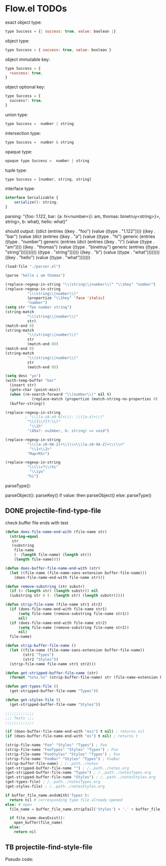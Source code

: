 * Flow.el TODOs 

exact object type:
#+begin_src javascript
type Success = {| success: true, value: boolean |}
#+end_src

object type:
#+begin_src javascript
type Success = { success: true, value: boolean }
#+end_src

object immutable key:
#+begin_src javascript
type Success = { 
  +success: true, 
}
#+end_src

object optional key:
#+begin_src javascript
type Success = { 
  success?: true, 
}
#+end_src

union type:
#+begin_src javascript
type Success =  number | string
#+end_src

intersection type:
#+begin_src javascript
type Success =  number & string
#+end_src

opaque type:
#+begin_src javascript
opaque type Success =  number | string
#+end_src

tuple type:
#+begin_src javascript
type Success = [number, string, string]
#+end_src

interface type:
#+begin_src javascript
interface Serializable {
    serialize(): string;
}
#+end_src

parsing:
  "{foo: 1.122, bar: {a: hi<number<{i: am, thomas: binetruy<string>}>, string>, b: what}, hello: what}"

should output:
  ((dict
    (entries
    ((key . "foo")
      (value
      ((type . "1.122"))))
    ((key . "bar")
      (value
      (dict
        (entries
        ((key . "a")
          (value
          ((type . "hi")
            generic
            (entries
            ((type . "number")
              generic
              (entries
              (dict
                (entries
                ((key . "i")
                  (value
                  ((type . "am"))))
                ((key . "thomas")
                  (value
                  ((type . "binetruy")
                    generic
                    (entries
                    ((type . "string"))))))))))
            ((type . "string"))))))
        ((key . "b")
          (value
          ((type . "what"))))))))
    ((key . "hello")
      (value
      ((type . "what")))))))


#+begin_src emacs-lisp
(load-file "./parser.el")

(parse "hello i am thomas")
#+end_src

#+RESULTS:
: ddhddeddlddlddodd ddidd ddaddmdd ddtddhddoddmddadds

#+begin_src emacs-lisp
(replace-regexp-in-string "\\(string\\|number\\)" "\\1hey" "number")
(replace-regexp-in-string
          "\\(string\\|number\\)"
          (propertize "\\1hey" 'face 'italic)
          "number")
(setq str "foo number string")
(string-match
          "\\(string\\|number\\)"
          str)
(match-end 0)
(string-match
          "\\(string\\|number\\)"
          str
          (match-end 0))
(match-end 0)
(string-match
          "\\(string\\|number\\)"
          str
          (match-end 0))

(setq desc "yo")
(with-temp-buffer "bar"
  (insert str)
  (goto-char (point-min))
  (when (re-search-forward "\\(number\\)" nil t)
            (replace-match (propertize (match-string-no-properties 0) 'font 'italic)))
  (buffer-string))

(replace-regexp-in-string
         ; "\\([a-zA-z0-9]+\\): \\([a-z]+\\)"
          "\\([\\?]?:\\)"
           "\\1h"
          "(A9a?: nu2mber, b: string) => void")

(replace-regexp-in-string
          "\\([a-z0-9A-Z]+\\)\\<\\([a-z0-9A-Z]+\\)\\>"
           "\\1<\\2>"
          "Map<RS>")

(replace-regexp-in-string
          "\\(\\+?\\)hi"
           "\\1yo"
          "hi")
#+end_src

#+RESULTS:
: yo

parseType():
  

parseObject():
  parseKey()
  if value:
    then parseObject()
  else:
    parseType()

** DONE projectile-find-type-file
   CLOSED: [2018-03-07 Wed 22:12]

check buffer file ends with test
#+begin_src emacs-lisp
(defun does-file-name-end-with (file-name str)
  (string-equal
   str
   (substring
    file-name
    (- (length file-name) (length str))
    (length file-name))))

(defun does-buffer-file-name-end-with (str)
  (let ((file-name (file-name-sans-extension buffer-file-name)))
    (does-file-name-end-with file-name str)))

(defun remove-substring (str substr)
  (if (< (length str) (length substr)) nil
  (substring str 0 (- (length str) (length substr)))))

(defun strip-file-name (file-name str1 str2)
  (if (does-file-name-end-with file-name str1) 
      (setq file-name (remove-substring file-name str1)) 
      nil)
  (if (does-file-name-end-with file-name str2) 
      (setq file-name (remove-substring file-name str2)) 
      nil)
  file-name)

(defun strip-buffer-file-name ()
  (let ((file-name (file-name-sans-extension buffer-file-name))
        (str1 "Types") 
        (str2 "Styles"))
  (strip-file-name file-name str1 str2)))

(defun get-stripped-buffer-file-name (str)
  (format "%s%s.%s" (strip-buffer-file-name) str (file-name-extension buffer-file-name)))

(defun get-types-file ()
  (get-stripped-buffer-file-name "Types"))

(defun get-styles-file ()
  (get-stripped-buffer-file-name "Styles"))

;;;;;;;;;;;;;
;;; Tests ;;;
;;;;;;;;;;;;;

(if (does-buffer-file-name-end-with "ess") t nil) ; returns nil
(if (does-buffer-file-name-end-with "es") t nil) ; returns t

(strip-file-name "Foo" "Styles" "Types") ; Foo
(strip-file-name "FooTypes" "Styles" "Types") ; Foo
(strip-file-name "FooStyles" "Styles" "Types") ; Foo
(strip-file-name "FooBar" "Styles" "Types") ; FooBar
(strip-buffer-file-name) ; /..path../notes
(get-stripped-buffer-file-name "") ; /..path../notes.org
(get-stripped-buffer-file-name "Types") ; /..path../notesTypes.org
(get-stripped-buffer-file-name "Styles") ; /..path../notesStyles.org
(get-types-file) ; /..path../notesTypes.org
(get-styles-file) ; /..path../notesStyles.org

#+end_src



#+RESULTS:
: /home/thomas/config/spacemacs/flow/notesStyles.org

#+begin_src python
if buffer_file_name.endsWith('Types'):
  return nil # corresponding type file already opened
else: # open 
  file_name = buffer_file_name.stripTail('Styles') + '.' + buffer_file_name.getExtension()

  if file_name.doesExist():
    open_buffer(file_name)
  else:
    return nil
#+end_src

** TB projectile-find-style-file

Pseudo code:

